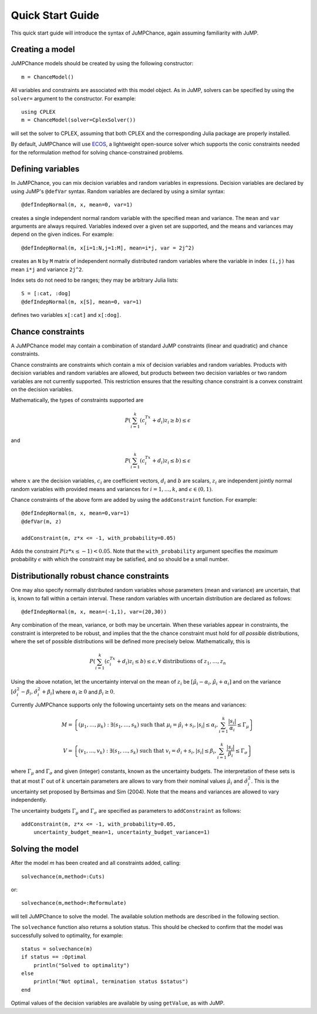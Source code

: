 .. _quick-start:

-----------------
Quick Start Guide
-----------------

This quick start guide will introduce the syntax of JuMPChance, again assuming
familiarity with JuMP.


Creating a model
^^^^^^^^^^^^^^^^

JuMPChance models should be created by using the following constructor::

    m = ChanceModel()

All variables and constraints are associated with this model object.
As in JuMP, solvers can be specified by using the ``solver=`` argument to the constructor.
For example::

    using CPLEX
    m = ChanceModel(solver=CplexSolver())

will set the solver to CPLEX, assuming that both CPLEX and the corresponding
Julia package are properly installed.

By default, JuMPChance will use `ECOS <https://github.com/JuliaOpt/ECOS.jl>`_,
a lightweight open-source solver which supports the conic constraints needed for the
reformulation method for solving chance-constrained problems.

Defining variables
^^^^^^^^^^^^^^^^^^

In JuMPChance, you can mix decision variables and random variables in expressions.
Decision variables are declared by using JuMP's ``@defVar`` syntax.
Random variables are declared by using a similar syntax::

    @defIndepNormal(m, x, mean=0, var=1)

creates a single independent normal random variable with the specified
mean and variance. The ``mean`` and ``var`` arguments are always
required. Variables indexed over a given set are supported,
and the means and variances may depend on the given indices. For example::

    @defIndepNormal(m, x[i=1:N,j=1:M], mean=i*j, var = 2j^2)

creates an ``N`` by ``M`` matrix of independent normally distributed
random variables where the variable in index ``(i,j)`` has mean ``i*j``
and variance ``2j^2``.

Index sets do not need to be ranges; they may be arbitrary Julia lists::

    S = [:cat, :dog]
    @defIndepNormal(m, x[S], mean=0, var=1)

defines two variables ``x[:cat]`` and ``x[:dog]``.

Chance constraints
^^^^^^^^^^^^^^^^^^

A JuMPChance model may contain a combination of standard JuMP constraints
(linear and quadratic) and chance constraints.

Chance constraints are constraints which contain a mix of decision
variables and random variables. Products with decision variables
and random variables are allowed, but products between two decision
variables or two random variables are not currently supported. This
restriction ensures that the resulting chance constraint is a
convex constraint on the decision variables.

Mathematically, the types of constraints supported are

.. math::

    P\left(\sum_{i=1}^k \left(c_i^Tx +d_i\right)z_i \geq b\right) \leq \epsilon

and

.. math::

    P\left(\sum_{i=1}^k \left(c_i^Tx +d_i\right)z_i \leq b\right) \leq \epsilon

where :math:`x` are the decision variables, :math:`c_i` are coefficient vectors, :math:`d_i` and :math:`b` are scalars, :math:`z_i` are independent jointly normal random variables with provided means and variances for :math:`i=1,\ldots,k`, and :math:`\epsilon \in (0,1)`.

Chance constraints of the above form are added by using the ``addConstraint`` function. For example::

    @defIndepNormal(m, x, mean=0,var=1)
    @defVar(m, z)

    addConstraint(m, z*x <= -1, with_probability=0.05)

Adds the constraint :math:`P(z*x \leq -1) < 0.05`. Note that the ``with_probability`` argument specifies the *maximum* probability :math:`\epsilon` with which the constraint may be satisfied, and so should be a small number.


Distributionally robust chance constraints
^^^^^^^^^^^^^^^^^^^^^^^^^^^^^^^^^^^^^^^^^^

One may also specify normally distributed random variables whose parameters
(mean and variance) are uncertain, that is, known to fall within a certain interval.
These random variables with uncertain distribution are declared as follows::

    @defIndepNormal(m, x, mean=(-1,1), var=(20,30))

Any combination of the mean, variance, or both may be uncertain.
When these variables appear in constraints, the constraint is
interpreted to be robust, and implies that the the chance constraint
must hold for *all possible* distributions, where the set of possible
distributions will be defined more precisely below. Mathematically,
this is

.. math::

    P\left(\sum_{i=1}^k \left(c_i^Tx +d_i\right)z_i \leq b\right) \leq \epsilon, \forall \text{ distributions of } z_1,\ldots,z_n

Using the above notation, let the uncertainty interval on the mean of :math:`z_i` be :math:`[\hat\mu_i - \alpha_i,\hat\mu_i + \alpha_i]` and on the variance :math:`[\hat\sigma_i^2 - \beta_i, \hat\sigma_i^2 + \beta_i]` where :math:`\alpha_i \geq 0` and :math:`\beta_i \geq 0`.

Currently JuMPChance supports only the following uncertainty sets on the means and variances:

.. math::
    M = \left\{ (\mu_1,\ldots,\mu_k) : \exists (s_1,\ldots,s_k) \text{ such that }\mu_i = \hat\mu_i + s_i, |s_i| \leq \alpha_i, \sum_{i=1}^k \frac{|s_i|}{\alpha_i} \leq \Gamma_\mu \right\}

    V = \left\{ (v_1,\ldots,v_k) : \exists (s_1,\ldots,s_k) \text{ such that }v_i = \hat\sigma_i + s_i, |s_i| \leq \beta_i, \sum_{i=1}^k \frac{|s_i|}{\beta_i} \leq \Gamma_\sigma \right\}

where :math:`\Gamma_\mu` and :math:`\Gamma_\sigma` and given (integer) constants, known as the uncertainty budgets. The interpretation of these sets is that at most :math:`\Gamma` out of :math:`k` uncertain parameters are allows to vary from their nominal values :math:`\hat\mu_i` and :math:`\hat\sigma_i^2`. This is the uncertainty set proposed by Bertsimas and Sim (2004). Note that the means and variances are allowed to vary independently.

The uncertainty budgets :math:`\Gamma_\mu` and :math:`\Gamma_\sigma` are specified as parameters to ``addConstraint`` as follows::

    addConstraint(m, z*x <= -1, with_probability=0.05, 
        uncertainty_budget_mean=1, uncertainty_budget_variance=1)

Solving the model
^^^^^^^^^^^^^^^^^

After the model `m` has been created and all constraints added, calling::

    solvechance(m,method=:Cuts)

or::

    solvechance(m,method=:Reformulate)

will tell JuMPChance to solve the model. The available solution methods are described
in the following section.

The ``solvechance`` function also returns a solution status. This should be checked
to confirm that the model was successfully solved to optimality, for example::

    status = solvechance(m)
    if status == :Optimal
        println("Solved to optimality")
    else
        println("Not optimal, termination status $status")
    end

Optimal values of the decision variables are available by using
``getValue``, as with JuMP.

